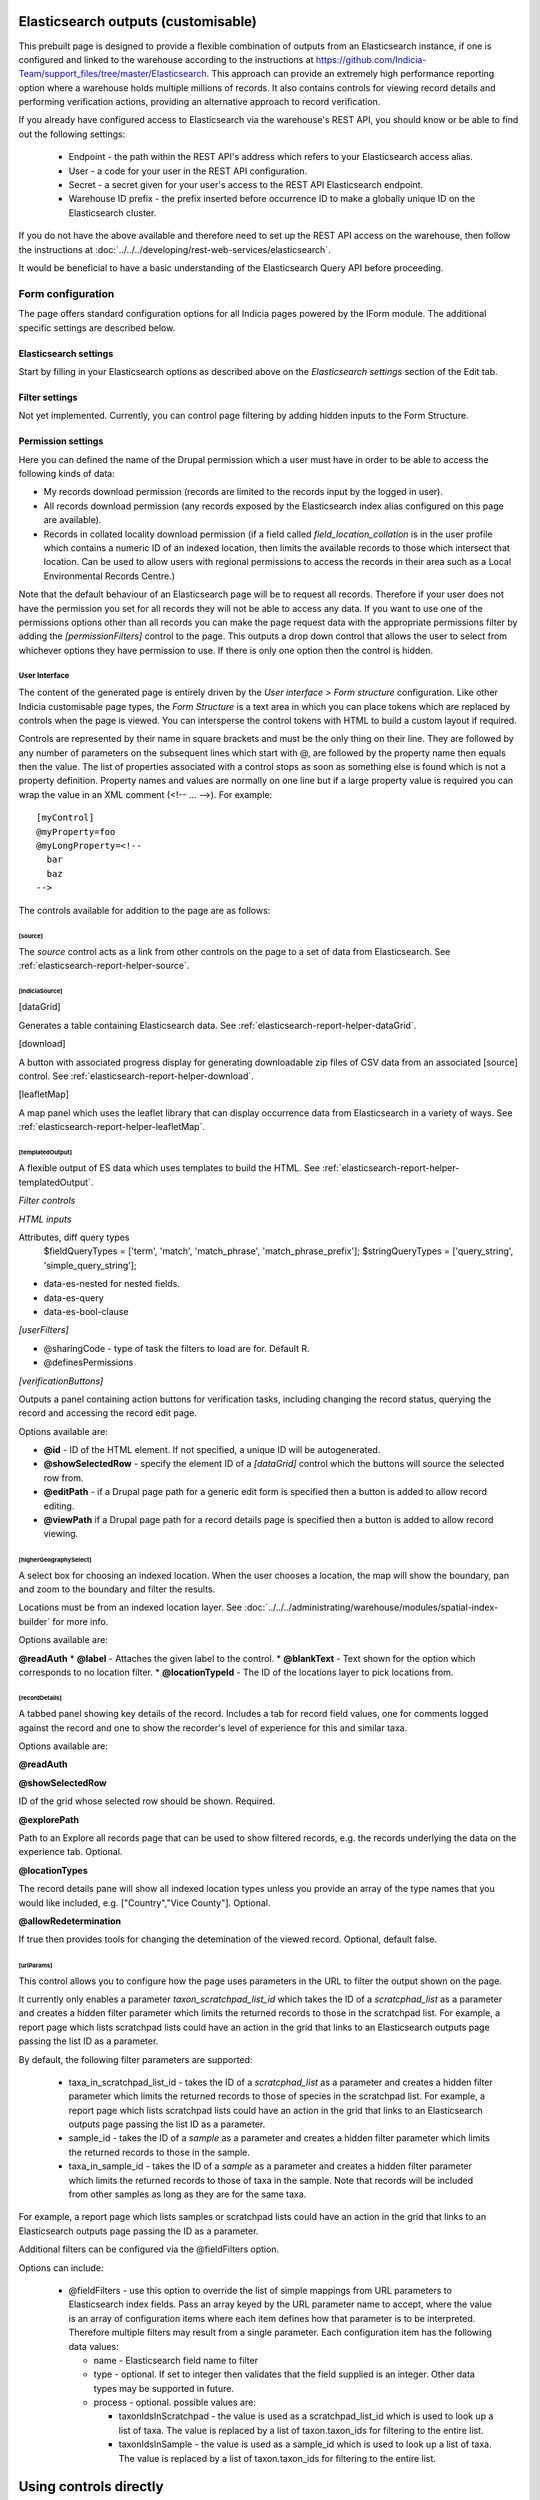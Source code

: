 Elasticsearch outputs (customisable)
====================================

This prebuilt page is designed to provide a flexible combination of outputs from an
Elasticsearch instance, if one is configured and linked to the warehouse according to the
instructions at https://github.com/Indicia-Team/support_files/tree/master/Elasticsearch.
This approach can provide an extremely high performance reporting option where a warehouse
holds multiple millions of records. It also contains controls for viewing record details
and performing verification actions, providing an alternative approach to record
verification.

If you already have configured access to Elasticsearch via the warehouse's REST API, you
should know or be able to find out the following settings:

  * Endpoint - the path within the REST API's address which refers to your Elasticsearch
    access alias.
  * User - a code for your user in the REST API configuration.
  * Secret - a secret given for your user's access to the REST API Elasticsearch endpoint.
  * Warehouse ID prefix - the prefix inserted before occurrence ID to make a globally
    unique ID on the Elasticsearch cluster.

If you do not have the above available and therefore need to set up the REST API access
on the warehouse, then follow the instructions at :doc:`../../../developing/rest-web-services/elasticsearch`.

It would be beneficial to have a basic understanding of the Elasticsearch Query API before
proceeding.

Form configuration
------------------

The page offers standard configuration options for all Indicia pages powered by the IForm
module. The additional specific settings are described below.

Elasticsearch settings
^^^^^^^^^^^^^^^^^^^^^^

Start by filling in your Elasticsearch options as described above on the *Elasticsearch
settings* section of the Edit tab.

Filter settings
^^^^^^^^^^^^^^^

Not yet implemented. Currently, you can control page filtering by adding hidden inputs to
the Form Structure.

Permission settings
^^^^^^^^^^^^^^^^^^^

Here you can defined the name of the Drupal permission which a user must have in order to
be able to access the following kinds of data:

* My records download permission (records are limited to the records input by the logged
  in user).
* All records download permission (any records exposed by the Elasticsearch index alias
  configured on this page are available).
* Records in collated locality download permission (if a field called
  `field_location_collation` is in the user profile which contains a numeric ID of an
  indexed location, then limits the available records to those which intersect that
  location. Can be used to allow users with regional permissions to access the records in
  their area such as a Local Environmental Records Centre.)

Note that the default behaviour of an Elasticsearch page will be to request all records.
Therefore if your user does not have the permission you set for all records they will
not be able to access any data. If you want to use one of the permissions options other
than all records you can make the page request data with the appropriate permissions
filter by adding the `[permissionFilters]` control to the page. This outputs a drop down
control that allows the user to select from whichever options they have permission to use.
If there is only one option then the control is hidden.

User Interface
~~~~~~~~~~~~~~

The content of the generated page is entirely driven by the *User interface > Form
structure* configuration. Like other Indicia customisable page types, the *Form Structure*
is a text area in which you can place tokens which are replaced by controls when the page
is viewed. You can intersperse the control tokens with HTML to build a custom layout if
required.

Controls are represented by their name in square brackets and must be the only thing on
their line. They are followed by any number of parameters on the subsequent lines which
start with @, are followed by the property name then equals then the value. The list of
properties associated with a control stops as soon as something else is found which is not
a property definition. Property names and values are normally on one line but if a large
property value is required you can wrap the value in an XML comment (<!-- ... -->). For
example::

  [myControl]
  @myProperty=foo
  @myLongProperty=<!--
    bar
    baz
  -->

The controls available for addition to the page are as follows:

[source]
""""""""

The `source` control acts as a link from other controls on the page to a set of data from
Elasticsearch. See :ref:`elasticsearch-report-helper-source`.

[indiciaSource]
"""""""""""""""

.. todo::

  Implement an indiciaSource control to make this code data source independent.

[dataGrid]

Generates a table containing Elasticsearch data. See
:ref:`elasticsearch-report-helper-dataGrid`.

[download]

A button with associated progress display for generating downloadable zip files of CSV
data from an associated [source] control. See
:ref:`elasticsearch-report-helper-download`.

[leafletMap]

A map panel which uses the leaflet library that can display occurrence data from
Elasticsearch in a variety of ways. See
:ref:`elasticsearch-report-helper-leafletMap`.

[templatedOutput]
"""""""""""""""""

A flexible output of ES data which uses templates to build the HTML. See
:ref:`elasticsearch-report-helper-templatedOutput`.





*Filter controls*

*HTML inputs*

Attributes, diff query types
    $fieldQueryTypes = ['term', 'match', 'match_phrase', 'match_phrase_prefix'];
    $stringQueryTypes = ['query_string', 'simple_query_string'];

* data-es-nested for nested fields.
* data-es-query
* data-es-bool-clause

*[userFilters]*

* @sharingCode - type of task the filters to load are for. Default R.
* @definesPermissions

`[verificationButtons]`

Outputs a panel containing action buttons for verification tasks, including changing the
record status, querying the record and accessing the record edit page.

Options available are:

* **@id** - ID of the HTML element. If not specified, a unique ID will be autogenerated.
* **@showSelectedRow** - specify the element ID of a `[dataGrid]` control which the buttons
  will source the selected row from.
* **@editPath** - if a Drupal page path for a generic edit form is specified then a button
  is added to allow record editing.
* **@viewPath** if a Drupal page path for a record details page is specified then a
  button is added to allow record viewing.

[higherGeographySelect]
"""""""""""""""""""""""

A select box for choosing an indexed location. When the user chooses a location, the map
will show the boundary, pan and zoom to the boundary and filter the results.

Locations must be from an indexed location layer. See :doc:`../../../administrating/warehouse/modules/spatial-index-builder`
for more info.

Options available are:

**@readAuth**
* **@label** - Attaches the given label to the control.
* **@blankText** - Text shown for the option which corresponds to no location filter.
* **@locationTypeId** - The ID of the locations layer to pick locations from.

[recordDetails]
"""""""""""""""

A tabbed panel showing key details of the record. Includes a tab for record field values,
one for comments logged against the record and one to show the recorder's level of
experience for this and similar taxa.

Options available are:

**@readAuth**

**@showSelectedRow**

ID of the grid whose selected row should be shown. Required.

**@explorePath**

Path to an Explore all records page that can be used to show filtered records, e.g. the
records underlying the data on the experience tab. Optional.

**@locationTypes**

The record details pane will show all indexed location types unless you provide an array
of the type names that you would like included, e.g. ["Country","Vice County"]. Optional.

**@allowRedetermination**

If true then provides tools for changing the detemination of the viewed record. Optional,
default false.

[urlParams]
"""""""""""

This control allows you to configure how the page uses parameters in the URL to filter the
output shown on the page.

It currently only enables a parameter `taxon_scratchpad_list_id`
which takes the ID of a `scratcphad_list` as a parameter and creates a hidden filter
parameter which limits the returned records to those in the scratchpad list. For example,
a report page which lists scratchpad lists could have an action in the grid that links to
an Elasticsearch outputs page passing the list ID as a parameter.

By default, the following filter parameters are supported:

  * taxa_in_scratchpad_list_id - takes the ID of a `scratcphad_list` as a parameter and
    creates a hidden filter parameter which limits the returned records to those of
    species in the scratchpad list. For example, a report page which lists scratchpad
    lists could have an action in the grid that links to an Elasticsearch outputs page
    passing the list ID as a parameter.
  * sample_id - takes the ID of a `sample` as a parameter and creates a hidden
    filter parameter which limits the returned records to those in the sample.
  * taxa_in_sample_id - takes the ID of a `sample` as a parameter and creates a hidden
    filter parameter which limits the returned records to those of taxa in the sample.
    Note that records will be included from other samples as long as they are for the same
    taxa.

For example, a report page which lists samples or scratchpad lists could have an action
in the grid that links to an Elasticsearch outputs page passing the ID as a parameter.

Additional filters can be configured via the @fieldFilters option.

Options can include:

  * @fieldFilters - use this option to override the list of simple mappings from URL
    parameters to Elasticsearch index fields. Pass an array keyed by the URL parameter
    name to accept, where the value is an array of configuration items where each item
    defines how that parameter is to be interpreted. Therefore multiple filters may result
    from a single parameter. Each configuration item has the following data values:

    * name - Elasticsearch field name to filter
    * type - optional. If set to integer then validates that the field supplied is an
      integer. Other data types may be supported in future.
    * process - optional. possible values are:

      * taxonIdsInScratchpad - the value is used as a scratchpad_list_id which is used to
        look up a list of taxa. The value is replaced by a list of taxon.taxon_ids for
        filtering to the entire list.
      * taxonIdsInSample - the value is used as a sample_id which is used to look up a
        list of taxa. The value is replaced by a list of taxon.taxon_ids for filtering to
        the entire list.

Using controls directly
=======================

Example code:

.. code-block:: php

  <div id="dataGrid1" class="idc-output idc-output-dataGrid"></div>

  <?php

  require_once iform_client_helpers_path() . 'ElasticsearchProxyHelper.php';
  iform_load_helpers([]);
  ElasticSearchProxyHelper::enableElasticsearchProxy();
  helper_base::$javascript .= <<<JS
  indiciaData.esSources.push({
    id: 'source-league',
    size: 0,
    aggregation: {
      recorder_agg: {
        terms: {
          field: "event.recorded_by.keyword",
          size: 100,
          order: {
            _count: "desc"
          }
        },
        aggs: {
          species_count: {
            cardinality: {
              field: "taxon.species_taxon_id"
            }
          }
        }
      }
    }
  });
  $('#dataGrid1').idcDataGrid({
    id: 'dataGrid1',
    source: {'source-league': 'League table'},
    aggregation: simple,
    columns: [
      {"caption":"Recorder name", "field":"key"},
      {"caption":"Number of records", "field":"doc_count"},
      {"caption":"Number of species", "field":"species_count.value"}
    ]
  });
  indiciaFns.populateDataSources();
  JS;
  handle_resources();
  ?>